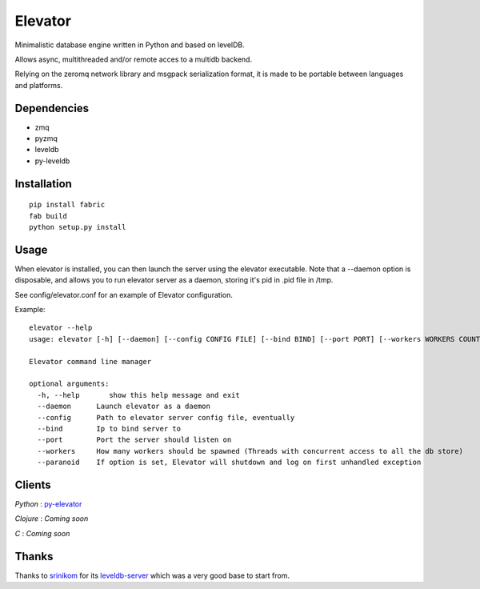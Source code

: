 ========
Elevator
========

Minimalistic database engine written in Python and based on levelDB.

Allows async, multithreaded and/or remote acces to a multidb backend.

Relying on the zeromq network library and msgpack serialization format, it is made to be portable between languages and
platforms.


Dependencies
------------

- zmq
- pyzmq
- leveldb
- py-leveldb

Installation
------------

::

    pip install fabric
    fab build
    python setup.py install


Usage
-----


When elevator is installed, you can then launch the server using the elevator executable.
Note that a --daemon option is disposable, and allows you to run elevator server as a daemon,
storing it's pid in .pid file in /tmp.

See config/elevator.conf for an example of Elevator configuration.

Example:
::
    elevator --help
    usage: elevator [-h] [--daemon] [--config CONFIG FILE] [--bind BIND] [--port PORT] [--workers WORKERS COUNT]

    Elevator command line manager

    optional arguments:
      -h, --help       show this help message and exit
      --daemon      Launch elevator as a daemon
      --config      Path to elevator server config file, eventually
      --bind        Ip to bind server to
      --port        Port the server should listen on
      --workers     How many workers should be spawned (Threads with concurrent access to all the db store)
      --paranoid    If option is set, Elevator will shutdown and log on first unhandled exception

Clients
-------

*Python* : py-elevator_

.. _py-elevator: http://github.com/oleiade/py-elevator

*Clojure* : *Coming soon*

*C* : *Coming soon*


Thanks
------

Thanks to `srinikom <https://github.com/srinikom>`_ for its `leveldb-server <https://github.com/srinikom/leveldb-server>`_ which was a very good base to start from.
